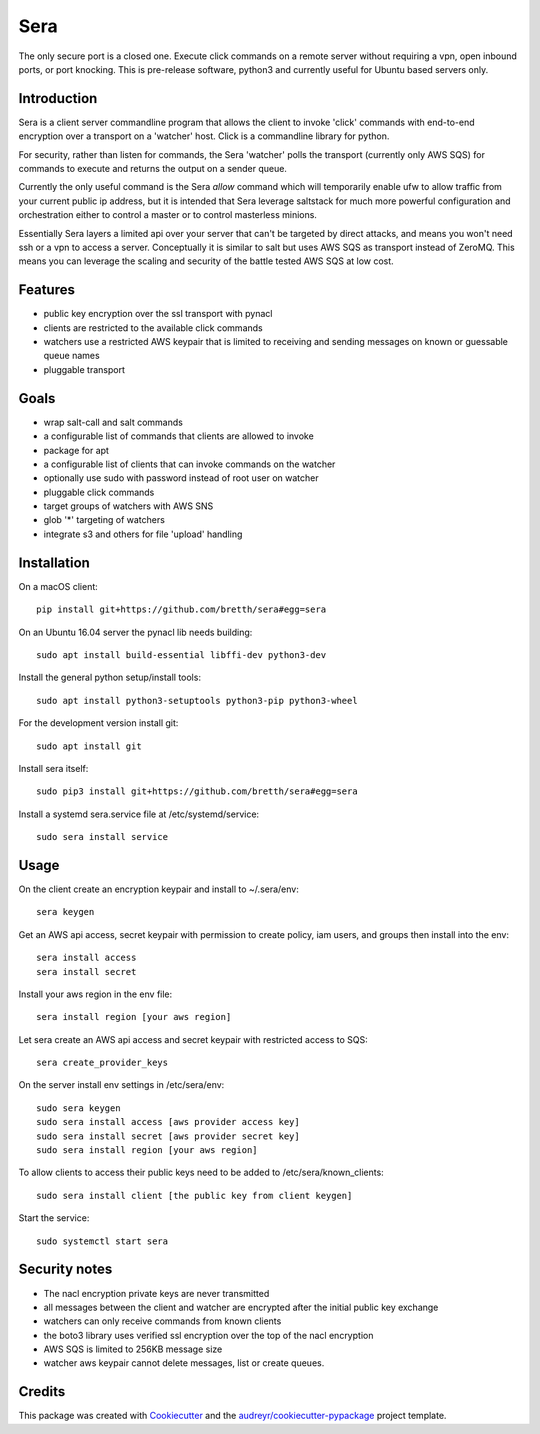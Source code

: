 ===============================
Sera
===============================


.. image:: https://img.shields.io/pypi/v/sera.svg
        :target: https://pypi.python.org/pypi/sera

.. image:: https://img.shields.io/travis/bretth/sera.svg
        :target: https://travis-ci.org/bretth/sera

.. image:: https://readthedocs.org/projects/sera/badge/?version=latest
        :target: https://sera.readthedocs.io/en/latest/?badge=latest
        :alt: Documentation Status

.. image:: https://pyup.io/repos/github/bretth/sera/shield.svg
     :target: https://pyup.io/repos/github/bretth/sera/
     :alt: Updates


The only secure port is a closed one. Execute click commands on a remote server without requiring a vpn, open inbound ports, or port knocking. This is pre-release software, python3 and currently useful for Ubuntu based servers only.

Introduction
-------------
Sera is a client server commandline program that allows the client to invoke 'click' commands with end-to-end encryption over a transport on a 'watcher' host. Click is a commandline library for python.

For security, rather than listen for commands, the Sera 'watcher' polls the transport (currently only AWS SQS) for commands to execute and returns the output on a sender queue.

Currently the only useful command is the Sera *allow* command which will temporarily enable ufw to allow traffic from your current public ip address, but it is intended that Sera leverage saltstack for much more powerful configuration and orchestration either to control a master or to control masterless minions.

Essentially Sera layers a limited api over your server that can't be targeted by direct attacks, and means you won't need ssh or a vpn to access a server. Conceptually it is similar to salt but uses AWS SQS as transport instead of ZeroMQ. This means you can leverage the scaling and security of the battle tested AWS SQS at low cost.

Features
---------

- public key encryption over the ssl transport with pynacl
- clients are restricted to the available click commands
- watchers use a restricted AWS keypair that is limited to receiving and sending messages on known or guessable queue names
- pluggable transport

Goals
------

- wrap salt-call and salt commands
- a configurable list of commands that clients are allowed to invoke
- package for apt
- a configurable list of clients that can invoke commands on the watcher
- optionally use sudo with password instead of root user on watcher
- pluggable click commands
- target groups of watchers with AWS SNS
- glob '*' targeting of watchers
- integrate s3 and others for file 'upload' handling

Installation
-------------

On a macOS client::

    pip install git+https://github.com/bretth/sera#egg=sera

On an Ubuntu 16.04 server the pynacl lib needs building::

    sudo apt install build-essential libffi-dev python3-dev
    
Install the general python setup/install tools::

    sudo apt install python3-setuptools python3-pip python3-wheel
    
For the development version install git::

    sudo apt install git

Install sera itself:: 

    sudo pip3 install git+https://github.com/bretth/sera#egg=sera
    
Install a systemd sera.service file at /etc/systemd/service::

    sudo sera install service

Usage
--------------

On the client create an encryption keypair and install to ~/.sera/env::

    sera keygen
    
Get an AWS api access, secret keypair with permission to create policy, iam users, and groups then install into the env::
    
    sera install access
    sera install secret

Install your aws region in the env file::

    sera install region [your aws region]

Let sera create an AWS api access and secret keypair with restricted access to SQS::

    sera create_provider_keys

On the server install env settings in /etc/sera/env::

    sudo sera keygen
    sudo sera install access [aws provider access key]
    sudo sera install secret [aws provider secret key]
    sudo sera install region [your aws region]

To allow clients to access their public keys need to be added to /etc/sera/known_clients::

    sudo sera install client [the public key from client keygen]
    
Start the service::

    sudo systemctl start sera

Security notes
--------------

- The nacl encryption private keys are never transmitted
- all messages between the client and watcher are encrypted after the initial public key exchange
- watchers can only receive commands from known clients
- the boto3 library uses verified ssl encryption over the top of the nacl encryption
- AWS SQS is limited to 256KB message size
- watcher aws keypair cannot delete messages, list or create queues.


Credits
---------

This package was created with Cookiecutter_ and the `audreyr/cookiecutter-pypackage`_ project template.

.. _Cookiecutter: https://github.com/audreyr/cookiecutter
.. _`audreyr/cookiecutter-pypackage`: https://github.com/audreyr/cookiecutter-pypackage

